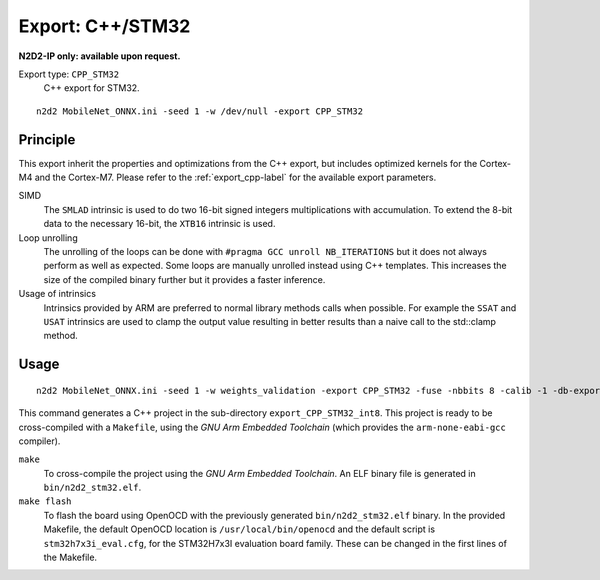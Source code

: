 Export: C++/STM32
=================

**N2D2-IP only: available upon request.**

Export type: ``CPP_STM32``
 C++ export for STM32.

::

    n2d2 MobileNet_ONNX.ini -seed 1 -w /dev/null -export CPP_STM32

Principle
---------

This export inherit the properties and optimizations from the C++ export, but
includes optimized kernels for the Cortex-M4 and the Cortex-M7. Please refer
to the :ref:`export_cpp-label` for the available export parameters.

SIMD
  The ``SMLAD`` intrinsic is used to do two 16-bit signed integers multiplications with
  accumulation. To extend the 8-bit data to the necessary 16-bit, the ``XTB16`` intrinsic is used.

Loop unrolling
  The unrolling of the loops can be done with ``#pragma GCC unroll NB_ITERATIONS``
  but it does not always perform as well as expected. Some loops are manually unrolled instead using C++
  templates. This increases the size of the compiled binary further but it provides a faster inference.

Usage of intrinsics
  Intrinsics provided by ARM are preferred to normal library methods calls
  when possible. For example the ``SSAT`` and ``USAT`` intrinsics are used to clamp the output value resulting
  in better results than a naive call to the std::clamp method.


Usage
-----

::

    n2d2 MobileNet_ONNX.ini -seed 1 -w weights_validation -export CPP_STM32 -fuse -nbbits 8 -calib -1 -db-export 100 -test

This command generates a C++ project in the sub-directory ``export_CPP_STM32_int8``.
This project is ready to be cross-compiled with a ``Makefile``, using the
*GNU Arm Embedded Toolchain* (which provides the ``arm-none-eabi-gcc`` compiler).

``make``
  To cross-compile the project using the *GNU Arm Embedded Toolchain*. An ELF
  binary file is generated in ``bin/n2d2_stm32.elf``.

``make flash``
  To flash the board using OpenOCD with the previously generated ``bin/n2d2_stm32.elf`` binary. In the
  provided Makefile, the default OpenOCD location is ``/usr/local/bin/openocd``
  and the default script is ``stm32h7x3i_eval.cfg``, for the STM32H7x3I evaluation
  board family. These can be changed in the first lines of the Makefile.
